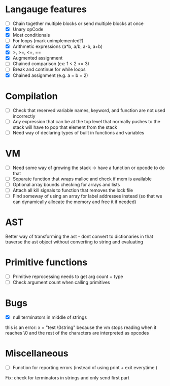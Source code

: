 * Langauge features
- [ ] Chain together multiple blocks or send multiple blocks at once
- [X] Unary opCode
- [X] Most conditionals
- [ ] For loops (mark unimplemented?)
- [X] Arithmetic expressions (a*b, a/b, a-b, a+b)
- [X] >, >=, <=, ==
- [X] Augmented assignment
- [ ] Chained comparison (ex: 1 < 2 <= 3)
- [ ] Break and continue for while loops
- [X] Chained assignment (e.g. a = b = 2)

* Compilation
- [ ] Check that reserved variable names, keyword, and function are not used incorrectly
- [ ] Any expression that can be at the top level that normally
      pushes to the stack will have to pop that element from the stack
- [ ] Need way of declaring types of built in functions and variables

* VM
- [ ] Need some way of growing the stack -> have a function or opcode to do that
- [ ] Separate function that wraps malloc and check if mem is available
- [ ] Optional array bounds checking for arrays and lists
- [ ] Attach all kill signals to function that removes the lock file
- [ ] Find someway of using an array for label addresses instead
      (so that we can dynamically allocate the memory and free it if needed)

* AST
Better way of transforming the ast - dont convert to dictionaries in that
traverse the ast object without converting to string and evaluating

* Primitive functions
- [ ] Primitive reprocessing needs to get arg count + type
- [ ] Check argument count when calling primitives

* Bugs
- [X] null terminators in middle of strings
this is an error:
  x = "test \0string"
because the vm stops reading when it reaches \0
and the rest of the characters are interpreted as opcodes

* Miscellaneous
- [ ] Function for reporting errors (instead of using print + exit everytime )

Fix: check for terminators in strings and only send first part
